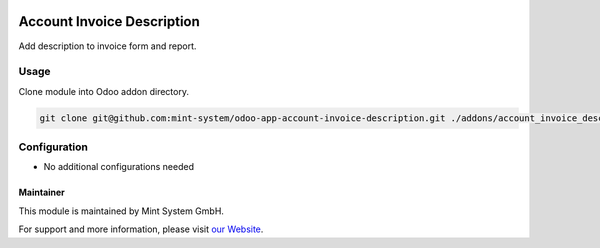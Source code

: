 .. image:: https://img.shields.io/badge/licence-GPL--3-blue.svg
    :target: http://www.gnu.org/licenses/gpl-3.0-standalone.html
    :alt: License: GPL-3

===========================
Account Invoice Description
===========================

.. image:: ./static/description/icon.png
  :height: 100
  :width: 100
  :alt: Icon

Add description to invoice form and report.

Usage
~~~~~

Clone module into Odoo addon directory.

.. code-block:: bash

    git clone git@github.com:mint-system/odoo-app-account-invoice-description.git ./addons/account_invoice_description

Configuration
~~~~~~~~~~~~~

* No additional configurations needed

Maintainer
==========

.. image:: https://www.mint-system.ch/theme_mint_system/static/img/logo.svg
   :target: https://www.mint-system.ch

This module is maintained by Mint System GmbH.

For support and more information, please visit `our Website <https://www.mint-system.ch>`__.
